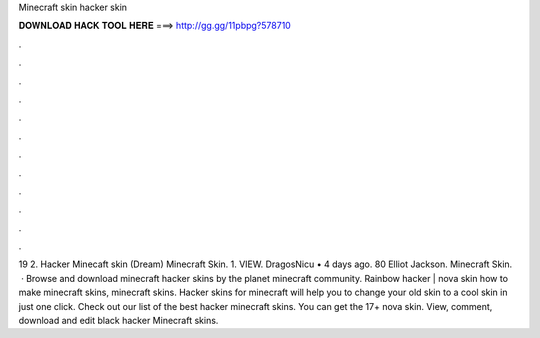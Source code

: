 Minecraft skin hacker skin

𝐃𝐎𝐖𝐍𝐋𝐎𝐀𝐃 𝐇𝐀𝐂𝐊 𝐓𝐎𝐎𝐋 𝐇𝐄𝐑𝐄 ===> http://gg.gg/11pbpg?578710

.

.

.

.

.

.

.

.

.

.

.

.

19 2. Hacker Minecaft skin (Dream) Minecraft Skin. 1. VIEW. DragosNicu • 4 days ago. 80 Elliot Jackson. Minecraft Skin.  · Browse and download minecraft hacker skins by the planet minecraft community. Rainbow hacker | nova skin how to make minecraft skins, minecraft skins. Hacker skins for minecraft will help you to change your old skin to a cool skin in just one click. Check out our list of the best hacker minecraft skins. You can get the 17+ nova skin. View, comment, download and edit black hacker Minecraft skins.
